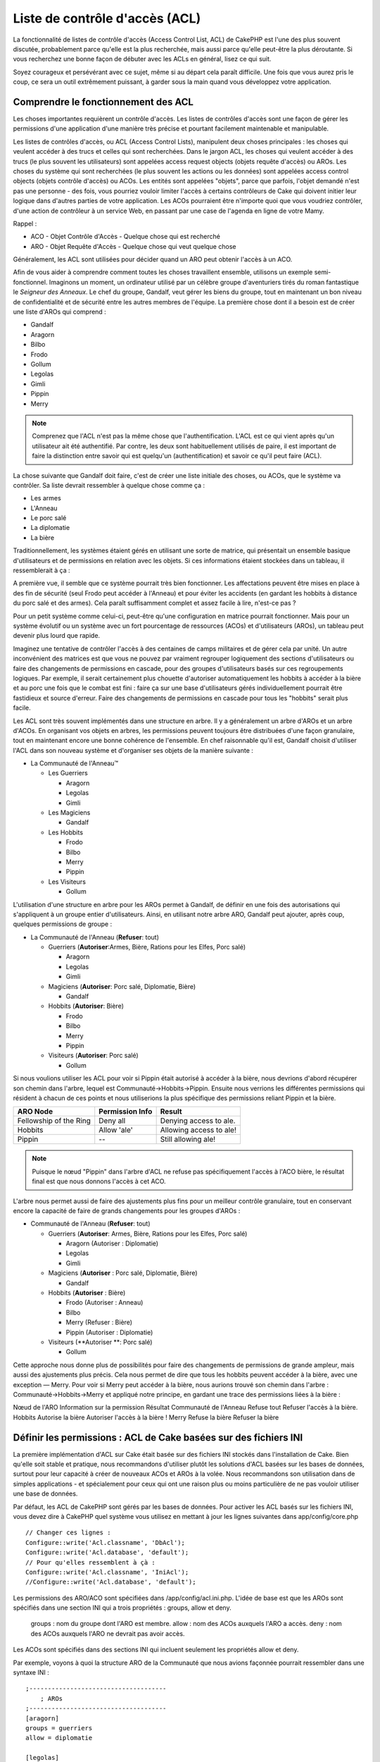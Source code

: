 Liste de contrôle d'accès (ACL)
####################

.. php:class:: AclComponent(ComponentCollection $collection, array $settings = array())

La fonctionnalité de listes de contrôle d'accès (Access Control List, ACL) 
de CakePHP est l'une des plus souvent discutée, probablement parce 
qu'elle est la plus recherchée, mais aussi parce qu'elle peut-être la plus 
déroutante. Si vous recherchez une bonne façon de débuter avec les ACLs 
en général, lisez ce qui suit.

Soyez courageux et persévérant avec ce sujet, même si au départ cela paraît difficile. Une fois que vous aurez pris le coup, ce sera un outil extrêmement puissant, à garder sous la main quand vous développez votre application.



Comprendre le fonctionnement des ACL
===========================

Les choses importantes requièrent un contrôle d'accès. Les listes de contrôles d'accès sont une façon de gérer les permissions d'une application d'une manière très précise et pourtant facilement maintenable et manipulable.

Les listes de contrôles d'accès, ou ACL (Access Control Lists), manipulent deux choses principales : les choses qui veulent accéder à des trucs et celles qui sont recherchées. Dans le jargon ACL, les choses qui veulent accéder à des trucs (le plus souvent les utilisateurs) sont appelées access request objects (objets requête d'accès) ou AROs. Les choses du système qui sont recherchées (le plus souvent les actions ou les données) sont appelées access control objects (objets contrôle d'accès) ou ACOs. Les entités sont appelées "objets", parce que parfois, l'objet demandé n'est pas une personne - des fois, vous pourriez vouloir limiter l'accès à certains contrôleurs de Cake qui doivent initier leur logique dans d'autres parties de votre application. Les ACOs pourraient être n'importe quoi que vous voudriez contrôler, d'une action de contrôleur à un service Web, en passant par une case de l'agenda en ligne de votre Mamy.

Rappel :

-   ACO - Objet Contrôle d'Accès - Quelque chose qui est recherché
-   ARO - Objet Requête d'Accès - Quelque chose qui veut quelque chose

Généralement, les ACL sont utilisées pour décider quand un ARO peut obtenir l'accès à un ACO.

Afin de vous aider à comprendre comment toutes les choses travaillent ensemble, utilisons un exemple semi-fonctionnel. Imaginons un moment, un ordinateur utilisé par un célèbre groupe d'aventuriers tirés du roman fantastique le *Seigneur des Anneaux*. Le chef du groupe, Gandalf, veut gérer les biens du groupe, tout en maintenant un bon niveau de confidentialité et de sécurité entre les autres membres de l'équipe. La première chose dont il a besoin est de créer une liste d'AROs qui comprend :

-    Gandalf
-    Aragorn
-    Bilbo
-    Frodo
-    Gollum
-    Legolas
-    Gimli
-    Pippin
-    Merry

.. note::

    Comprenez que l'ACL n'est pas la même chose que l'authentification. L'ACL est ce qui vient après qu'un utilisateur ait été authentifié. Par contre, les deux sont habituellement utilisés de paire, il est important de faire la distinction entre savoir 
    qui est quelqu'un (authentification) et savoir ce qu'il peut faire (ACL).

La chose suivante que Gandalf doit faire, c'est de créer une liste initiale des choses, ou ACOs, que le système va contrôler. Sa liste devrait ressembler à quelque chose comme ça :

-   Les armes
-    L'Anneau
-    Le porc salé
-    La diplomatie
-    La bière

Traditionnellement, les systèmes étaient gérés en utilisant une sorte de matrice, qui présentait un ensemble basique d'utilisateurs et de permissions en relation avec les objets. Si ces informations étaient stockées dans un tableau, il ressemblerait à ça :

 
======== ========= ========= ============ ============= ========
x        Les armes L'anneau  Le porc salé La diplomacie La bière    
======== ========= ========= ============ ============= ========
Gandalf                      Autorisé     Autorisé      Autorisé  
-------- --------- --------- ------------ ------------- --------
Aragorn  Autorisé            Autorisé     Autorisé      Autorisé  
-------- --------- --------- ------------ ------------- --------
Bilbo                                                   Autorisé  
-------- --------- --------- ------------ ------------- -------
Frodo              Autorisé                             Autorisé  
-------- --------- --------- ------------ ------------- --------
Gollum                       Autorisé                         
-------- --------- --------- ------------ ------------- --------
Legolas  Autorisé            Autorisé     Autorisé      Autorisé  
-------- --------- --------- ------------ ------------- --------
Gimli    Autorisé            Autorisé                         
-------- --------- --------- ------------ ------------- --------
Pippin                                    Autorisé      Autorisé  
-------- --------- --------- ------------ ------------- --------
Merry                                     Autorisé      Autorisé  
======== ========= ========= ============ ============= ========



A première vue, il semble que ce système pourrait très bien fonctionner. 
Les affectations peuvent être mises en place à des fin
de sécurité (seul Frodo peut accéder à l'Anneau) et pour éviter les accidents 
(en gardant les hobbits à distance du porc salé et des armes). Cela paraît suffisamment complet et assez facile à lire, n'est-ce pas ?

Pour un petit système comme celui-ci, peut-être qu'une configuration en matrice pourrait fonctionner. Mais pour un système évolutif ou un système avec un fort pourcentage de ressources (ACOs) et d'utilisateurs (AROs), un tableau peut devenir plus lourd que rapide. 

Imaginez une tentative de contrôler l'accès à des centaines de camps militaires et de gérer cela par unité. Un autre inconvénient des matrices est que vous ne pouvez par vraiment regrouper logiquement des sections d'utilisateurs ou faire des changements de permissions en cascade, pour des groupes d'utilisateurs basés sur ces regroupements logiques. Par exemple, il serait certainement plus chouette d'autoriser automatiquement les hobbits à accéder à la bière et au porc une fois que le combat est fini : faire ça sur une base d'utilisateurs gérés individuellement pourrait être fastidieux et source d'erreur. Faire des changements de permissions en cascade pour tous les "hobbits" serait plus facile.

Les ACL sont très souvent implémentés dans une structure en arbre. Il y a généralement un arbre d'AROs et un arbre d'ACOs. En organisant vos objets en arbres, les permissions peuvent toujours être distribuées d'une façon granulaire, tout en maintenant encore une bonne cohérence de l'ensemble. En chef raisonnable qu'il est, Gandalf choisit d'utiliser l'ACL dans son nouveau système et d'organiser ses objets de la manière suivante :

   

-  La Communauté de l'Anneau™
   
   -  Les Guerriers
      
      -  Aragorn
      -  Legolas
      -  Gimli

   -  Les Magiciens
      
      -  Gandalf

   -  Les Hobbits
      
      -  Frodo
      -  Bilbo
      -  Merry
      -  Pippin

   -  Les Visiteurs
      
      -  Gollum

L'utilisation d'une structure en arbre pour les AROs permet à Gandalf, de définir en une fois des autorisations qui s'appliquent à un groupe entier d'utilisateurs. Ainsi, en utilisant notre arbre ARO, Gandalf peut ajouter, après coup, quelques permissions de groupe :

   

-  La Communauté de l'Anneau
   (**Refuser**: tout)
   
   -  Guerriers
      (**Autoriser**:Armes, Bière, Rations pour les Elfes, Porc salé)
      
      -  Aragorn
      -  Legolas
      -  Gimli

   -  Magiciens
      (**Autoriser**: Porc salé, Diplomatie, Bière)
      
      -  Gandalf

   -  Hobbits
      (**Autoriser**: Bière)
      
      -  Frodo
      -  Bilbo
      -  Merry
      -  Pippin

   -  Visiteurs
      (**Autoriser**: Porc salé)
      
      -  Gollum


Si nous voulions utiliser les ACL pour voir si Pippin était autorisé à accéder 
à la bière, nous devrions d'abord récupérer son chemin dans l'arbre, lequel 
est Communauté->Hobbits->Pippin. Ensuite nous verrions les différentes 
permissions qui résident à chacun de ces points et nous utiliserions la plus 
spécifique des permissions reliant Pippin et la bière.


======================= ================ =======================
ARO Node                Permission Info  Result                 
======================= ================ =======================
Fellowship of the Ring  Deny all         Denying access to ale. 
----------------------- ---------------- -----------------------
Hobbits                 Allow 'ale'      Allowing access to ale!
----------------------- ---------------- -----------------------
Pippin                  --               Still allowing ale!    
======================= ================ =======================

.. note::

    Puisque le nœud "Pippin" dans l'arbre d'ACL ne refuse pas spécifiquement 
    l'accès à l'ACO bière, le résultat final est que nous donnons l'accès à cet ACO.
    
L'arbre nous permet aussi de faire des ajustements plus fins pour un meilleur contrôle granulaire, tout en conservant encore la capacité de faire de grands changements pour les groupes d'AROs :

   

-  Communauté de l'Anneau
   (**Refuser**: tout)
   
   -  Guerriers
      (**Autoriser**: Armes, Bière, Rations pour les Elfes, Porc salé)
      
      -  Aragorn
         (Autoriser : Diplomatie)
      -  Legolas
      -  Gimli

   -  Magiciens
      (**Autoriser** : Porc salé, Diplomatie, Bière)
      
      -  Gandalf

   -  Hobbits
      (**Autoriser** : Bière)
      
      -  Frodo
         (Autoriser : Anneau)
      -  Bilbo
      -  Merry
         (Refuser : Bière)
      -  Pippin
         (Autoriser : Diplomatie)

   -  Visiteurs
      (**Autoriser **: Porc salé)
      
      -  Gollum


Cette approche nous donne plus de possibilités pour faire des changements 
de permissions de grande ampleur, mais aussi des ajustements plus précis. 
Cela nous permet de dire que tous les hobbits peuvent accéder à la bière, avec 
une exception — Merry. Pour voir si Merry peut accéder à la bière, nous aurions 
trouvé son chemin dans l'arbre : Communauté->Hobbits->Merry et appliqué notre 
principe, en gardant une trace des permissions liées à la bière :

Nœud de l'ARO   Information sur la permission   Résultat
Communauté de l'Anneau  Refuse tout   Refuser l'accès à la bière.
Hobbits   Autorise la bière   Autoriser l'accès à la bière !
Merry   Refuse la bière   Refuser la bière

======================= ================ =======================
Nœud de l'ARO                Information sur la permission  Résultat                 
======================= ================ =======================
Communauté de l'Anneau  Refuse tout         Refuser l'accès à la bière. 
----------------------- ---------------- -----------------------
Hobbits                 Autorise la bière      Autoriser l'accès à la bière !
----------------------- ---------------- -----------------------
Merry                   Refuse la bière         Refuser la bière. 
======================= ================ =======================

Définir les permissions : ACL de Cake basées sur des fichiers INI
==========================================

La première implémentation d'ACL sur Cake était basée sur des fichiers 
INI stockés dans l'installation de Cake. Bien qu'elle soit stable et pratique, nous recommandons d'utiliser plutôt les solutions d'ACL basées sur les bases de données, 
surtout pour leur capacité à créer de nouveaux ACOs et AROs à la volée. 
Nous recommandons son utilisation dans de simples applications - et spécialement 
pour ceux qui ont une raison plus ou moins particulière de ne pas vouloir utiliser 
une base de données.

Par défaut, les ACL de CakePHP sont gérés par les bases de données. 
Pour activer les ACL basés sur les fichiers INI, vous devez dire à CakePHP 
quel système vous utilisez en mettant à jour les lignes suivantes dans app/config/core.php

::


    // Changer ces lignes :
    Configure::write('Acl.classname', 'DbAcl');
    Configure::write('Acl.database', 'default');
    // Pour qu'elles ressemblent à çà :
    Configure::write('Acl.classname', 'IniAcl');
    //Configure::write('Acl.database', 'default');


    
Les permissions des ARO/ACO sont spécifiées dans /app/config/acl.ini.php. 
L'idée de base est que les AROs sont spécifiés dans une section INI qui a trois
propriétés : groups, allow et deny.

    groups : nom du groupe dont l'ARO est membre.
    allow : nom des ACOs auxquels l'ARO a accès.
    deny : nom des ACOs auxquels l'ARO ne devrait pas avoir accès.


Les ACOs sont spécifiés dans des sections INI qui incluent seulement 
les propriétés allow et deny.

Par exemple, voyons à quoi la structure ARO de la Communauté que 
nous avions façonnée pourrait ressembler dans une syntaxe INI :


::
    

    
    ;-------------------------------------
        ; AROs
    ;-------------------------------------
    [aragorn]
    groups = guerriers
    allow = diplomatie
    
    [legolas]
    groups = guerriers
    
    [gimli]
    groups = guerriers
    
    [gandalf]
    groups = magiciens
    
    [frodo]
    groups = hobbits
    allow = anneau
    
    [bilbo]
    groups = hobbits
    
    [merry]
    groups = hobbits
    deny = ale
    
    [pippin]
    groups = hobbits
    
    [gollum]
    groups = visiteurs
    
    ;-------------------------------------
    ; ARO Groups
    ;-------------------------------------
    [guerriers]
    allow = armes, biere, porc_sale
    
    [magiciens]
    allow = porc_sale, diplomatie, biere
    
    [hobbits]
    allow = biere
    
    [visiteurs]
    allow = porc_sale


Maintenant que vous avez défini vos permissions, vous pouvez passer à la section sur la <vérification des permissions> utilisant le composant ACL.

Maintenant que vos partitions sont définis, vous pouvez passer à la section
:ref:`vérification des permissions <verification-permissions>avec le composant ACL.


Définir les permissions : ACL de Cake via une base de données
=========================================

Maintenant que nous avons vu les permissions ACL basées sur les fichiers INI, 
voyons les ACL via une base de données (les plus communément utilisées).

Pour commencer
---------------

L'implémentation pas défaut des permissions ACL est propulsé par les 
bases de données. La base de données Cake pour les ACL est composé 
d'un ensemble de modèles du cœur et d'une application en mode console 
qui sont créés lors de votre installation de Cake. Les modèles sont utilisés 
par Cake pour interagir avec votre base de données, afin de stocker et de 
retrouver les nœuds sous forme d'arbre. L'application en mode console est
utilisée pour initialiser votre base de données et interagir avec vos arbres 
d'ACO et d'ARO.


Pour commencer, vous devrez d'abord être sûr que 
votre ``/app/config/database.php`` soit présent et correctement configuré. 
Voir la section 4.1 pour plus d'information sur la configuration d'une base de données.

Une fois que vous l'avez fait, utilisez la console de CakePHP 
pour créer vos tables d'ACL :

::

    
    $ cake schema create DbAcl

Lancer cette commande va supprimer et recréer les tables nécessaires 
au stockage des informations des ACO et des ARO sous forme d'arbre. 
La sortie console devrait ressembler à quelque chose comme ça :

::

  
    ---------------------------------------------------------------
    Cake Schema Shell
    ---------------------------------------------------------------
    
    The following tables will be dropped.
    acos
    aros
    aros_acos
    
    Are you sure you want to drop the tables? (y/n) 
    [n] > y
    Dropping tables.
    acos updated.
    aros updated.
    aros_acos updated.
    
    The following tables will be created.
    acos
    aros
    aros_acos
    
    Are you sure you want to create the tables? (y/n) 
    [y] > y
    Creating tables.
    acos updated.
    aros updated.
    aros_acos updated.
    End create.

.. note::

    Ceci remplace une commande désuète et dépréciée, "initdb".


Vous pouvez aussi vous servir du fichier SQL que vous trouverez dans 
app/config/sql/db_acl.sql, mais ça sera moins sympa.

Quand ce sera fini, vous devriez avoir trois nouvelles tables dans votre 
système de base de données : acos, aros et 
aros_acos (la table de jointure pour créer les permissions entre les deux arbres).


.. note::

    Si vous êtes curieux de connaitre la façon dont Cake stocke l'information 
    de l'arbre dans ces tables, étudiez l'arbre transversal sur la base de données 
    modifiée. Le composant ACL utilise le comportement en arbre de CakePHP 
    pour gérer les héritages d'arbres. Les fichiers de modèle de classe pour ACL 
    sont compilés dans un seul fichier db_acl.php.
    `db\_acl.php <http://api.cakephp.org/file/cake/libs/model/db_acl.php>`_.


Maintenant que nous avons tout configuré, attelons-nous à la création de 
quelques arbres ARO et ACO.

Créer des Objet Contrôle d'Accès (ACOs) et des Objet Requête d'Accès (AROs)
------------------------------------------------------------------------

Pour la création de nouveaux objets (ACOs et AROs), il y a deux principales 
façons de nommer et d'accéder aux noeuds. La première méthode est de lier 
un objet ACL directement à un enregistrement dans votre base de données 
en spécifiant le nom du modèle et la clé étrangère. 
La seconde méthode peut être utilisée quand un objet n'est pas en relation 
directe avec un enregistrement de votre base de données - vous pouvez fournir
un alias textuel pour l'objet.

.. note::

    Généralement, quand vous créez un groupe ou un objet de niveau supérieur, 
    nous recommandons d'utiliser un alias. Si vous gérez l'accès à un 
    enregistrement ou à un article particulier de la base de données, nous 
    recommandons d'utiliser la méthode du modèle/clé étrangère.
   

Vous voulez créer de nouveaux objets ACL en utilisant le modèle ACL du coeur 
de CalePHP. Pour ce faire, il y a un nombre de champs que vous aurez à utiliser pour enregistrer les données : ``model``, ``foreign_key``, ``alias``, et ``parent_id``.

Les champs ``model`` et ``foreign_key`` pour un objet ACL vous permettent de créer 
un lien entre les objets qui correspondent à l'enregistrement du modèle (s'il en est). 
Par exemple, un certain nombre d'AROs correspondraient aux enregistrement 
User de la base de données. Il faut configurer la ``foreign_key`` pour que l'ID du User 
vous permette de lier les informations de l'ARO et de l'User avec un seul appel find() au modèle User avec la bonne association. 
Réciproquement, si vous voulez gérer les opérations d'édition sur un article spécifique 
d'un blog ou d'une liste de recette, vous devez choisir de lier un ACO à cet enregistrement spécifique du modèle.

L'``alias`` d'un objet ACL est un simple label lisible pour un humain que vous pouvez utiliser 
pour identifier un objet ACL qui n'est pas en relation directe avec un enregistrement d'un modèle. Les alias sont couramment utilisés pour nommer les groupes d'utilisateurs ou les collections d'ACOs.

Le ``parent_id`` d'un objet ACL vous permet de remplir la structure de l'arbre. 
Il fournit l'ID du noeud parent dans l'arbre pour créer un nouvel enfant.

Avant que vous ne puissiez créer de nouveaux objets ACL, nous devront 
charger leurs classes respectives. La façon la plus facile de le faire est d'inclure
les composants ACL de Cake dans le tableau $composents du contrôleur :


::

    <?php
    public $components = array('Acl');

Quand ce sera fait, nous verrons quelques exemples de création de 
ces objets. Le code suivant pourrait être placé quelque part dans 
l'action d'un contrôleur :

.. note::

    Tant que les exemples que nous voyons ici nous montrent la création 
    d'ARO, les mêmes techniques pourront être utilisées pour la création 
    d'un arbre d'ACO.
    
Pour rester dans notre configuration de Communauté, nous allons d'abord 
créer nos groups d'ARO. De fait que nos groupes n'ont pas réellement 
d'enregistrements spécifiques qui leurs soient reliés, nous allons utiliser 
les alias pour créer ces objets ACL. Ce que nous faisons ici est en perspective 
d'une action du contrôleur mais pourrait être fait ailleurs. 
Ce que nous allons aborder ici est un peu une approche artificielle, mais vous 
devriez trouver ces techniques plus confortables à utiliser pour créer des AROs
et des ACOs à la volée.

Ce ne devrait rien avoir de radicalement nouveau - nous sommes justes 
en train d'utiliser les modèles pour enregistrer les données comme nous 
le faisons toujours :


::

    
    function touteslesActions() {
        $aro =& $this->Acl->Aro;
        //Ici ce sont toutes les informations sur le tableau de notre groupe que nous
        //pouvons itérer comme ceci
        $groups = array(
            0 => array(
            'alias' => 'guerriers'
            ),
            1 => array(
            'alias' => 'magiciens'
            ),
            2 => array(
            'alias' => 'hobbits'
            ),
            3 => array(
            'alias' => 'visiteurs'
          ),
      );
        //Faisons une itération et créons les groupes d'ARO
        foreach($groups as $data) {
            //Pensez à faire un appel à create() au moment d'enregistrer dans
            //la boucle...
            $aro->create();
            //Enregistrement des données
            $aro->save($data);
        }
        //Les autres actions logiques seront à placer ici...
      }


    
Une fois que nous avons cela, nous pouvons utiliser la consile d'application 
ACL pour vérifier la structure de l'arbre.

::

    $ cake acl view aro
    
    Arbre d'Aro:
    ---------------------------------------------------------------
      [1]guerriers
    
      [2]magiciens
    
      [3]hobbits
    
      [4]visiteurs
    
    ---------------------------------------------------------------

Je suppose qu'il n'y en a pas beaucoup dans l'arbre à ce niveau, 
mais au minimum quelques vérifications que nous avons faites aux 
quatres noeuds de niveaux supérieurs. Ajoutons quelques enfants 
à ces noeuds ARO en ajoutant nos AROs utilisateurs dans ces groupes. 
Tous les bons citoyens de la Terre du Milieu ont un accompte dans notre 
nouveau système, nous allons alors lier les enregistrements d'ARO aux 
enregistrements spécifiques du modèle de notre base de données.


.. note::

    Quand nous ajouterons un noeud enfant à un arbre, nous devrons nous assurer d'utiliser les ID des noeuds ACL, plutôt que d'utiliser la valeur de la foreign_key (clé étrangère).

::

    
    function anyAction(){
        $aro = new Aro();
        //Ici nous avons les enregistrement de nos utilisateurs prêts à être liés aux
        //nouveaux enregistrements d'ARO. Ces données peuvent venir d'un modèle et
        //modifiées, mais nous utiliserons des tableaux statiques pour les besoins de la
        //démonstration.
        $users = array(
            0 => array(
              'alias' => 'Aragorn',
              'parent_id' => 1,
              'model' => 'User',
              'foreign_key' => 2356,
            ),
            1 => array(
              'alias' => 'Legolas',
              'parent_id' => 1,
              'model' => 'User',
              'foreign_key' => 6342,
            ),
            2 => array(
              'alias' => 'Gimli',
              'parent_id' => 1,
              'model' => 'User',
              'foreign_key' => 1564,
            ),
            3 => array(
              'alias' => 'Gandalf',
              'parent_id' => 2,
              'model' => 'User',
              'foreign_key' => 7419,
            ),
            4 => array(
              'alias' => 'Frodo',
              'parent_id' => 3,
              'model' => 'User',
              'foreign_key' => 7451,
            ),
            5 => array(
              'alias' => 'Bilbo',
              'parent_id' => 3,
              'model' => 'User',
              'foreign_key' => 5126,
            ),
            6 => array(
              'alias' => 'Merry',
              'parent_id' => 3,
              'model' => 'User',
              'foreign_key' => 5144,
            ),
            7 => array(
              'alias' => 'Pippin',
              'parent_id' => 3,
              'model' => 'User',
              'foreign_key' => 1211,
            ),
            8 => array(
              'alias' => 'Gollum',
              'parent_id' => 4,
              'model' => 'User',
              'foreign_key' => 1337,
            ),
        );
        //Faisons une itération et créons les AROs (comme des enfants)
        foreach($users as $data){
            //Pensez à faire un appel à create() au moment d'enregistrer dans
            //la boucle...
            $aro->create();
            //Enregistrement des données
            $aro->save($data);
        }
        //Les autres actions logiques se trouveront ici ...
    }

.. note::

    Typiquement vous n'aurez pas à fournir et un alias, et un modèle/clé_étrangère, 
    mais nous les utiliserons ici pour faire une structure d'arbre plus facile à lire pour 
    les besoins de la démonstrations.

La sortie console de cette commande peut maintenant nous intéresser un peu plus. 
Nous allons faire un essai :

::

    $ cake acl view aro
    
    

  Arbre d'Aro:
  ---------------------------------------------------------------
  [1]guerriers

    [5]Aragorn

    [6]Legolas

    [7]Gimli

  [2]magiciens

    [8]Gandalf

  [3]hobbits

    [9]Frodo

    [10]Bilbo

    [11]Merry

    [12]Pippin

  [4]visiteurs

    [13]Gollum


    
    ---------------------------------------------------------------


Maintenant que nous avons notre arbre d'ARO configuré proprement, 
revenons sur une possible approche de structure d'arbre d'ACO. Tant que 
nous pouvons structurer plus que par une représentation abstraite que celle 
de nos ACO, il est parfois plus pratique de modéliser un arbre ACO après le
paramètrage du Contrôleur/Action de Cake. Nous avons cinq principaux 
objets à manipuler dans le scénario de la Communauté, pour la configuration 
naturelle de ce dernier dans une application Cake est un groupe de modèles, 
et enfin pour les contrôleurs qui le manipulent. A côté des contrôleurs eux-mêmes, 
nous allons vouloir contrôler l'accès à des actions spécifiques de ces contrôleurs.

Basés sur cette idée, nous allons configurer un arbre d'ACO qui va imiter une configuration d'application Cake. Depuis nos cinq ACOs, nous allons créer un arbre d'ACO qui devra ressembler à ça :


-    Armes
-    Anneaux
-    MorceauxPorc
-    EffortsDiplomatiques
-    Bières


Une bonne chose concernant la configuration des ACL et que chaque ACO 
va automatiquement contenir quatre propriétés relatives aux actions CRUD 
(créer, lire, mettre à jour et supprimer). Vous pouvez créer des noeuds fils 
sous chacun de ces cinq principaux ACOs, mais l'utilisation des actions de 
management intégrées à Cake permet d'aborder les opérations basiques de 
CRUD sur un objet donné. 
Gardez à l'esprit qu'il faudra faire vos arbres d'ACO plus petits et plus faciles 
à maintenir. 
Nous allons voir comment ils sont utilisés plus tard quand nous parlerons de 
comment assigner les permissions.

Nous sommes maintenant des pro de l'ajout d'AROs et de l'utilisation des techniques
de création d'arbres d'ACO. La création de groupes d'un niveau supérieur utilise 
le modèle Aco du coeur.


Assigner les Permissions
---------------------

Après la création de nos ACOs et AROs, nous pouvons finalement 
assigner des permissions entre les deux groupes. Ceci est réalisé 
en utilisant le composant Acl du cœur de CakePHP. Continuons avec 
notre exemple.

Ici nous travaillerons dans un contexte d'une action de contrôleur. 
Nous faisons cela parce que les permissions sont managées par le 
composant Acl.


::

    <?php
    class SomethingsController extends AppController {
        // Vous pourriez placer çà dans AppController
        // mais cela fonctionne bien ici aussi.
    
        public $components = array('Acl');
    
    }

Configurons quelques permissions de base, en utilisant le Composant Acl dans une action à l'intérieur de ce contrôleur.

::

    <?php
    function index() {
        //Autorise un accès complet aux armes pour les guerriers
        //Ces exemples utilisent tous deux la syntaxe avec un alias
        $this->Acl->allow('guerriers', 'Armes');
        
        //Encore que le Roi pourrait ne pas vouloir laisser n'importe qui
        //disposer d'un accès sans limites
        $this->Acl->deny('guerrier/Legolas', 'Armes', 'delete');
        $this->Acl->deny('guerrier/Gimli',   'Armes', 'delete');
        
        die(print_r('done', 1));
    }

Le premier appel que nous faisons au composant Acl donne, à tout 
utilisateur appartenant au groupe ARO 'guerriers', un accès total à tout 
ce qui appartient au groupe ACO 'Armes'. Ici nous adressons simplement
 les ACOs et AROs d'après leurs alias.

Avez-vous noté l'usage du troisième paramètre ? C'est là où nous utilisons 
ces actions bien pratiques qui sont intégrées à tous les ACOs de Cake. 
Les options par défaut pour ce paramètre sont create, read, update et delete, 
mais vous pouvez ajouter une colonne dans la table aros_acos de la base de données 
(préfixée avec _ - par exemple _admin) et l'utiliser en parallèle de celles par défaut.

Le second ensemble d'appels est une tentative de prendre une décision un peu plus 
précise sur les permissions. Nous voulons qu'Aragorn conserve ses privilèges de plein 
accès, mais nous refusons aux autres guerriers du groupe, la capacité de supprimer les enregistrements de la table Armes. Nous utilisons la syntaxe avec un alias pour 
adresser les AROs ci-dessus, mais vous pourriez utiliser votre propre syntaxe modèle/clé étrangère. Ce que nous avons ci-dessus est équivalent à ceci :


::

    <?php
    // 6342 = Legolas
    // 1564 = Gimli
    
    $this->Acl->deny(array('model' => 'Utilisateur', 'foreign_key' => 6342), 'Armes', 'delete');
    $this->Acl->deny(array('model' => 'Utilisateur', 'foreign_key' => 1564), 'Armes', 'delete');

.. note::

    L'adressage d'un nœud en utilisant la syntaxe avec un alias, nécessite une chaîne 
    délimitée par des slashs ('/utilisateurs/salaries/developpeurs'). L'adressage d'un 
    nœud en utilisant la syntaxe modèle/clé étrangère nécessite un tableau avec deux paramètres : ``array('model' => 'Utilisateur', 'foreign_key' => 8282)``.

   
La prochaine section nous aidera à valider notre configuration, en utilisant 
le composant Acl pour contrôler les permissions que nous venons de définir

.. _checking-permissions:

Vérification des Permissions : le Composant ACL
----------------------------------------------------

Utilisons le Composant Acl pour s'assurer que les nains et les elfes ne peuvent 
déplacer des choses depuis l'armurerie. 
Maintenant, nous devrions être en mesure d'utiliser le Composant Acl, pour faire 
une vérification entre les ACOs et les AROs que nous avons créés. 
La syntaxe de base pour faire une vérification des permissions est :

::

    <?php
    $this->Acl->check($aro, $aco, $action = '*');

Faisons un essai dans une action de contrôleur :


::

    <?php
    function index() {
        // Tout cela renvoi true:
        $this->Acl->check('guerriers/Aragorn', 'Armes');
        $this->Acl->check('guerriers/Aragorn', 'Armes', 'create');
        $this->Acl->check('guerriers/Aragorn', 'Armes', 'read');
        $this->Acl->check('guerriers/Aragorn', 'Armes', 'update');
        $this->Acl->check('guerriers/Aragorn', 'Armes', 'delete');

        
        // Souvenez-vous, nous pouvons utiliser la syntaxe modèle/clé étrangère
        // pour nos AROs utilisateur
        $this->Acl->check(array('User' => array('id' => 2356)), 'Weapons');
        
        // Tout cela renvoi true également:
        $result = $this->Acl->check('guerriers/Legolas', 'Armes', 'create');
        $result = $this->Acl->check('guerriers/Gimli', 'Armes', 'read');
       
        
        // Mais ceci retourne "false" :
        $result = $this->Acl->check('guerriers/Legolas', 'Armes', 'delete');
        $result = $this->Acl->check('guerriers/Gimli', 'Armes', 'delete');

    }

L'usage fait ici est démonstratif, mais vous pouvez sans doute voir
comment une telle vérification peut être utilisée, pour décider à quel 
moment autoriser, ou pas, quelque chose à se produire, pour afficher un 
message d'erreur ou rediriger l'utilisateur vers un login.

.. meta::
    :title lang=en: Access Control Lists
    :keywords lang=en: fantasy novel,access control list,request objects,online diary,request object,acls,adventurers,gandalf,lingo,web service,computer system,grandma,lord of the rings,entities,assets,logic,cakephp,stuff,control objects,control object